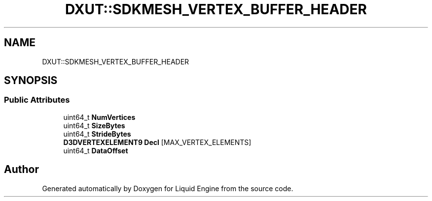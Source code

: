 .TH "DXUT::SDKMESH_VERTEX_BUFFER_HEADER" 3 "Fri Aug 11 2023" "Liquid Engine" \" -*- nroff -*-
.ad l
.nh
.SH NAME
DXUT::SDKMESH_VERTEX_BUFFER_HEADER
.SH SYNOPSIS
.br
.PP
.SS "Public Attributes"

.in +1c
.ti -1c
.RI "uint64_t \fBNumVertices\fP"
.br
.ti -1c
.RI "uint64_t \fBSizeBytes\fP"
.br
.ti -1c
.RI "uint64_t \fBStrideBytes\fP"
.br
.ti -1c
.RI "\fBD3DVERTEXELEMENT9\fP \fBDecl\fP [MAX_VERTEX_ELEMENTS]"
.br
.ti -1c
.RI "uint64_t \fBDataOffset\fP"
.br
.in -1c

.SH "Author"
.PP 
Generated automatically by Doxygen for Liquid Engine from the source code\&.
